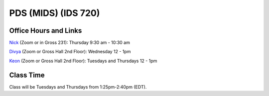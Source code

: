PDS (MIDS) (IDS 720)
=====================

Office Hours and Links
--------------------------

`Nick <https://duke.zoom.us/my/nickeubank>`_ (Zoom or in Gross 231): Thursday 9:30 am - 10:30 am

`Divya <https://duke.zoom.us/j/97259589605>`_ (Zoom or Gross Hall 2nd Floor): Wednesday 12 - 1pm

`Keon <https://duke.zoom.us/j/98191393031>`_ (Zoom or Gross Hall 2nd Floor): Tuesdays and Thursdays 12 - 1pm



Class Time
----------

Class will be Tuesdays and Thursdays from 1:25pm-2:40pm (EDT).

.. csv-table::
   :file: class_schedule_720.csv
   :widths: 14, 28, 32, 5
   :header-rows: 1
